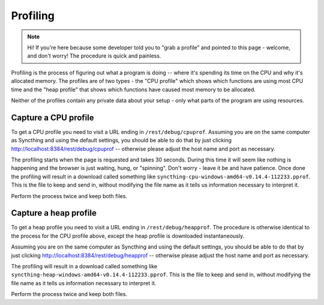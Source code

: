 Profiling
=========

.. note::
    Hi! If you're here because some developer told you to "grab a profile"
    and pointed to this page - welcome, and don't worry! The procedure is
    quick and painless.

Profiling is the process of figuring out what a program is doing -- where
it's spending its time on the CPU and why it's allocated memory. The
profiles are of two types - the "CPU profile" which shows which functions
are using most CPU time and the "heap profile" that shows which functions
have caused most memory to be allocated.

Neither of the profiles contain any private data about your setup - only
what parts of the program are using resources.

Capture a CPU profile
---------------------

To get a CPU profile you need to visit a URL ending in
``/rest/debug/cpuprof``. Assuming you are on the same computer as Syncthing
and using the default settings, you should be able to do that by just
clicking `<http://localhost:8384/rest/debug/cpuprof>`__ -- otherwise please
adjust the host name and port as necessary.

The profiling starts when the page is requested and takes 30 seconds. During
this time it will seem like nothing is happening and the browser is just
waiting, hung, or "spinning". Don't worry - leave it be and have patience.
Once done the profiling will result in a download called something like
``syncthing-cpu-windows-amd64-v0.14.4-112233.pprof``. This is the file to
keep and send in, without modifying the file name as it tells us information
necessary to interpret it.

Perform the process twice and keep both files.

Capture a heap profile
----------------------

To get a heap profile you need to visit a URL ending in
``/rest/debug/heapprof``. The procedure is otherwise identical to the process
for the CPU profile above, except the heap profile is downloaded
instantaneously.

Assuming you are on the same computer as Syncthing
and using the default settings, you should be able to do that by just
clicking `<http://localhost:8384/rest/debug/heapprof>`__ -- otherwise please
adjust the host name and port as necessary.

The profiling will result in a download called something like
``syncthing-heap-windows-amd64-v0.14.4-112233.pprof``. This is the file to
keep and send in, without modifying the file name as it tells us information
necessary to interpret it.

Perform the process twice and keep both files.
